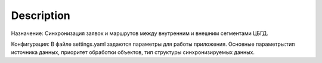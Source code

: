 Description
===========

Назначение:
Синхронизация заявок и маршрутов между внутренним и внешним сегментами ЦБГД.

Конфигурация:
В файле settings.yaml задаются параметры для работы приложения.
Основные параметры:тип источника данных, приоритет обработки объектов, тип
структуры синхронизируемых данных.
